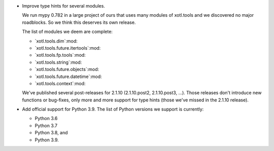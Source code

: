 - Improve type hints for several modules.

  We run mypy 0.782 in a large project of ours that uses many modules of
  xotl.tools and we discovered no major roadblocks.  So we think this deserves
  its own release.

  The list of modules we deem are complete:

  - `xotl.tools.dim`:mod:
  - `xotl.tools.future.itertools`:mod:
  - `xotl.tools.fp.tools`:mod:
  - `xotl.tools.string`:mod:
  - `xotl.tools.future.objects`:mod:
  - `xotl.tools.future.datetime`:mod:
  - `xotl.tools.context`:mod:

  We've published several post-releases for 2.1.10 (2.1.10.post2,
  2.1.10.post3, ...).  Those releases don't introduce new functions or
  bug-fixes, only more and more support for type hints (those we've missed in
  the 2.1.10 release).

- Add official support for Python 3.9.  The list of Python versions we support
  is currently:

  - Python 3.6
  - Python 3.7
  - Python 3.8, and
  - Python 3.9.
